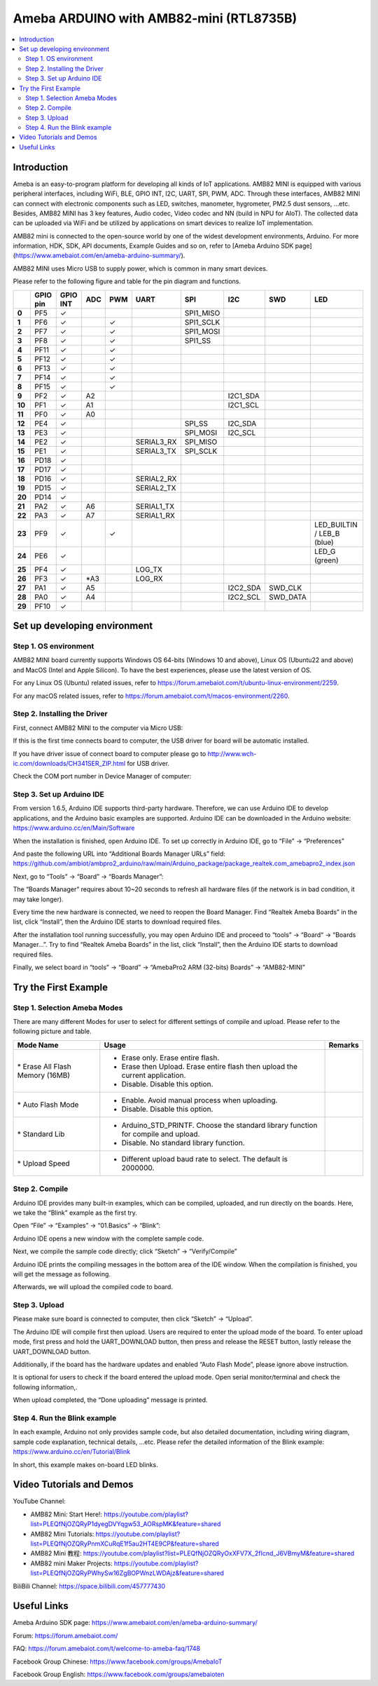 Ameba ARDUINO with AMB82-mini (RTL8735B)
========================================

.. contents::
  :local:
  :depth: 2

Introduction
------------

Ameba is an easy-to-program platform for developing all kinds of IoT applications. AMB82 MINI is equipped with various peripheral interfaces, including WiFi, BLE, GPIO INT, I2C, UART, SPI, PWM, ADC. Through these interfaces, AMB82 MINI can connect with electronic components such as LED, switches, manometer, hygrometer, PM2.5 dust sensors, …etc. Besides, AMB82 MINI has 3 key features, Audio codec, Video codec and NN (build in NPU for AIoT). The collected data can be uploaded via WiFi and be utilized by applications on smart devices to realize IoT implementation.

AMB82 mini is connected to the open-source world by one of the widest development environments, Arduino. For more information, HDK, SDK, API documents, Example Guides and so on, refer to [Ameba Arduino SDK page](https://www.amebaiot.com/en/ameba-arduino-summary/).

|image01|

AMB82 MINI uses Micro USB to supply power, which is common in many smart devices.

Please refer to the following figure and table for the pin diagram and functions.

|image02|

+--------+----------+----------+---------+---------+------------+-----------+-----------+----------+---------------+
|        | **GPIO** | **GPIO** | **ADC** | **PWM** | **UART**   | **SPI**   | **I2C**   | **SWD**  | **LED**       |
|        | **pin**  | **INT**  |         |         |            |           |           |          |               |
+========+==========+==========+=========+=========+============+===========+===========+==========+===============+
| **0**  | PF5      | ✓        |         |         |            | SPI1_MISO |           |          |               |
+--------+----------+----------+---------+---------+------------+-----------+-----------+----------+---------------+
| **1**  | PF6      | ✓        |         | ✓       |            | SPI1_SCLK |           |          |               |
+--------+----------+----------+---------+---------+------------+-----------+-----------+----------+---------------+
| **2**  | PF7      | ✓        |         | ✓       |            | SPI1_MOSI |           |          |               |
+--------+----------+----------+---------+---------+------------+-----------+-----------+----------+---------------+
| **3**  | PF8      | ✓        |         | ✓       |            | SPI1_SS   |           |          |               |
+--------+----------+----------+---------+---------+------------+-----------+-----------+----------+---------------+
| **4**  | PF11     | ✓        |         | ✓       |            |           |           |          |               |
+--------+----------+----------+---------+---------+------------+-----------+-----------+----------+---------------+
| **5**  | PF12     | ✓        |         | ✓       |            |           |           |          |               |
+--------+----------+----------+---------+---------+------------+-----------+-----------+----------+---------------+
| **6**  | PF13     | ✓        |         | ✓       |            |           |           |          |               |
+--------+----------+----------+---------+---------+------------+-----------+-----------+----------+---------------+
| **7**  | PF14     | ✓        |         | ✓       |            |           |           |          |               |
+--------+----------+----------+---------+---------+------------+-----------+-----------+----------+---------------+
| **8**  | PF15     | ✓        |         | ✓       |            |           |           |          |               |
+--------+----------+----------+---------+---------+------------+-----------+-----------+----------+---------------+
| **9**  | PF2      | ✓        | A2      |         |            |           | I2C1_SDA  |          |               |
+--------+----------+----------+---------+---------+------------+-----------+-----------+----------+---------------+
| **10** | PF1      | ✓        | A1      |         |            |           | I2C1_SCL  |          |               |
+--------+----------+----------+---------+---------+------------+-----------+-----------+----------+---------------+
| **11** | PF0      | ✓        | A0      |         |            |           |           |          |               |
+--------+----------+----------+---------+---------+------------+-----------+-----------+----------+---------------+
| **12** | PE4      | ✓        |         |         |            | SPI_SS    | I2C_SDA   |          |               |
+--------+----------+----------+---------+---------+------------+-----------+-----------+----------+---------------+
| **13** | PE3      | ✓        |         |         |            | SPI_MOSI  | I2C_SCL   |          |               |
+--------+----------+----------+---------+---------+------------+-----------+-----------+----------+---------------+
| **14** | PE2      | ✓        |         |         | SERIAL3_RX | SPI_MISO  |           |          |               |
+--------+----------+----------+---------+---------+------------+-----------+-----------+----------+---------------+
| **15** | PE1      | ✓        |         |         | SERIAL3_TX | SPI_SCLK  |           |          |               |
+--------+----------+----------+---------+---------+------------+-----------+-----------+----------+---------------+
| **16** | PD18     | ✓        |         |         |            |           |           |          |               |
+--------+----------+----------+---------+---------+------------+-----------+-----------+----------+---------------+
| **17** | PD17     | ✓        |         |         |            |           |           |          |               |
+--------+----------+----------+---------+---------+------------+-----------+-----------+----------+---------------+
| **18** | PD16     | ✓        |         |         | SERIAL2_RX |           |           |          |               |
+--------+----------+----------+---------+---------+------------+-----------+-----------+----------+---------------+
| **19** | PD15     | ✓        |         |         | SERIAL2_TX |           |           |          |               |
+--------+----------+----------+---------+---------+------------+-----------+-----------+----------+---------------+
| **20** | PD14     | ✓        |         |         |            |           |           |          |               |
+--------+----------+----------+---------+---------+------------+-----------+-----------+----------+---------------+
| **21** | PA2      | ✓        | A6      |         | SERIAL1_TX |           |           |          |               |
+--------+----------+----------+---------+---------+------------+-----------+-----------+----------+---------------+
| **22** | PA3      | ✓        | A7      |         | SERIAL1_RX |           |           |          |               |
+--------+----------+----------+---------+---------+------------+-----------+-----------+----------+---------------+
| **23** | PF9      | ✓        |         | ✓       |            |           |           |          | LED_BUILTIN / |
|        |          |          |         |         |            |           |           |          | LEB_B (blue)  |
+--------+----------+----------+---------+---------+------------+-----------+-----------+----------+---------------+
| **24** | PE6      | ✓        |         |         |            |           |           |          | LED_G (green) |
+--------+----------+----------+---------+---------+------------+-----------+-----------+----------+---------------+
| **25** | PF4      | ✓        |         |         | LOG_TX     |           |           |          |               |
+--------+----------+----------+---------+---------+------------+-----------+-----------+----------+---------------+
| **26** | PF3      | ✓        | \*A3    |         | LOG_RX     |           |           |          |               |
+--------+----------+----------+---------+---------+------------+-----------+-----------+----------+---------------+
| **27** | PA1      | ✓        | A5      |         |            |           | I2C2_SDA  | SWD_CLK  |               |
+--------+----------+----------+---------+---------+------------+-----------+-----------+----------+---------------+
| **28** | PA0      | ✓        | A4      |         |            |           | I2C2_SCL  | SWD_DATA |               |
+--------+----------+----------+---------+---------+------------+-----------+-----------+----------+---------------+
| **29** | PF10     | ✓        |         |         |            |           |           |          |               |
+--------+----------+----------+---------+---------+------------+-----------+-----------+----------+---------------+

Set up developing environment
-----------------------------

Step 1. OS environment
~~~~~~~~~~~~~~~~~~~~~~

AMB82 MINI board currently supports Windows OS 64-bits (Windows 10 and above), Linux OS (Ubuntu22 and above) and MacOS (Intel and Apple Silicon). To have the best experiences, please use the latest version of OS.

For any Linux OS (Ubuntu) related issues, refer to https://forum.amebaiot.com/t/ubuntu-linux-environment/2259.

For any macOS related issues, refer to https://forum.amebaiot.com/t/macos-environment/2260.

Step 2. Installing the Driver
~~~~~~~~~~~~~~~~~~~~~~~~~~~~~

First, connect AMB82 MINI to the computer via Micro USB:

|image03|

If this is the first time connects board to computer, the USB driver for board will be automatic installed.

If you have driver issue of connect board to computer please go to http://www.wch-ic.com/downloads/CH341SER_ZIP.html for USB driver.

Check the COM port number in Device Manager of computer:

|image04|

Step 3. Set up Arduino IDE
~~~~~~~~~~~~~~~~~~~~~~~~~~~~~

From version 1.6.5, Arduino IDE supports third-party hardware. Therefore, we can use Arduino IDE to develop applications, and the Arduino basic examples are supported. Arduino IDE can be downloaded in the Arduino website: https://www.arduino.cc/en/Main/Software

When the installation is finished, open Arduino IDE. To set up correctly in Arduino IDE, go to “File” -> “Preferences”

|image05|

And paste the following URL into “Additional Boards Manager URLs” field: https://github.com/ambiot/ambpro2_arduino/raw/main/Arduino_package/package_realtek.com_amebapro2_index.json

Next, go to “Tools” -> “Board” -> “Boards Manager”:

|image06|

The “Boards Manager” requires about 10~20 seconds to refresh all hardware files (if the network is in bad condition, it may take longer).

Every time the new hardware is connected, we need to reopen the Board Manager. Find “Realtek Ameba Boards” in the list, click “Install”, then the Arduino IDE starts to download required files.

|image07|

After the installation tool running successfully, you may open Arduino IDE and proceed to “tools” -> “Board“ -> “Boards Manager…”. Try to find “Realtek Ameba Boards” in the list, click “Install”, then the Arduino IDE starts to download required files.

Finally, we select board in “tools” -> “Board” -> “AmebaPro2 ARM (32-bits) Boards” -> “AMB82-MINI”

|image08|

Try the First Example
---------------------

Step 1. Selection Ameba Modes
~~~~~~~~~~~~~~~~~~~~~~~~~~~~~

There are many different Modes for user to select for different settings of compile and upload. Please refer to the following picture and table.

|image09|

+----------------------------------+------------------------------------------+-------------+
| **Mode Name**                    | **Usage**                                | **Remarks** |
+==================================+==========================================+=============+
| \* Erase All Flash Memory (16MB) | -  Erase only. Erase entire flash.       |             |
|                                  |                                          |             |
|                                  | -  Erase then Upload. Erase entire flash |             |
|                                  |    then upload the current application.  |             |
|                                  |                                          |             |
|                                  | -  Disable. Disable this option.         |             |
+----------------------------------+------------------------------------------+-------------+
| \* Auto Flash Mode               | -  Enable. Avoid manual process when     |             |
|                                  |    uploading.                            |             |
|                                  |                                          |             |
|                                  | -  Disable. Disable this option.         |             |
+----------------------------------+------------------------------------------+-------------+
| \* Standard Lib                  | -  Arduino_STD_PRINTF. Choose the        |             |
|                                  |    standard library function for compile |             |
|                                  |    and upload.                           |             |
|                                  |                                          |             |
|                                  | -  Disable. No standard library          |             |
|                                  |    function.                             |             |
+----------------------------------+------------------------------------------+-------------+
| \* Upload Speed                  | -  Different upload baud rate to select. |             |
|                                  |    The default is 2000000.               |             |
+----------------------------------+------------------------------------------+-------------+

Step 2. Compile
~~~~~~~~~~~~~~~

Arduino IDE provides many built-in examples, which can be compiled, uploaded, and run directly on the boards. Here, we take the “Blink” example as the first try.

Open “File” -> “Examples” -> “01.Basics” -> “Blink”:

|image10|

Arduino IDE opens a new window with the complete sample code.

Next, we compile the sample code directly; click “Sketch” -> “Verify/Compile”

Arduino IDE prints the compiling messages in the bottom area of the IDE window. When the compilation is finished, you will get the message as following.

|image11|

Afterwards, we will upload the compiled code to board.

Step 3. Upload
~~~~~~~~~~~~~~

Please make sure board is connected to computer, then click “Sketch” -> “Upload”.

The Arduino IDE will compile first then upload. Users are required to enter the upload mode of the board. To enter upload mode, first press and hold the UART_DOWNLOAD button, then press and release the RESET button, lastly release the UART_DOWNLOAD button.

Additionally, if the board has the hardware updates and enabled “Auto Flash Mode”, please ignore above instruction.

|image12|

It is optional for users to check if the board entered the upload mode. Open serial monitor/terminal and check the following information,.

|image13|

When upload completed, the “Done uploading” message is printed.

Step 4. Run the Blink example
~~~~~~~~~~~~~~~~~~~~~~~~~~~~~

In each example, Arduino not only provides sample code, but also detailed documentation, including wiring diagram, sample code explanation, technical details, …etc. Please refer the detailed information of the Blink example: https://www.arduino.cc/en/Tutorial/Blink

In short, this example makes on-board LED blinks.

|image14|

Video Tutorials and Demos
-------------------------

YouTube Channel:

- AMB82 Mini: Start Here!: https://youtube.com/playlist?list=PLEQfNjOZQRyP1dyegDVYqgw53_AORspMK&feature=shared

- AMB82 Mini Tutorials: https://youtube.com/playlist?list=PLEQfNjOZQRyPnmXCuRqE1f5au2HT4E9CP&feature=shared

- AMB82 Mini 教程: https://youtube.com/playlist?list=PLEQfNjOZQRyOxXFV7X_2fIcnd_J6VBmyM&feature=shared

- AMB82 mini Maker Projects: https://youtube.com/playlist?list=PLEQfNjOZQRyPWhySw16ZgBOPWnzLWDAjz&feature=shared

BiliBili Channel: https://space.bilibili.com/457777430

Useful Links
------------

Ameba Arduino SDK page: https://www.amebaiot.com/en/ameba-arduino-summary/

Forum: https://forum.amebaiot.com/

FAQ: https://forum.amebaiot.com/t/welcome-to-ameba-faq/1748

Facebook Group Chinese: https://www.facebook.com/groups/AmebaIoT

Facebook Group English: https://www.facebook.com/groups/amebaioten


.. |image01| image:: ../_static/Getting_Started/Getting_Started_with_AMB82-mini/image01.png
   :width:  2000 px
   :height:  1353 px
   :scale: 40%
.. |image02| image:: ../_static/Getting_Started/Getting_Started_with_AMB82-mini/image02.png
   :width:  4765 px
   :height:  1498 px
   :scale: 20%
.. |image03| image:: ../_static/Getting_Started/Getting_Started_with_AMB82-mini/image03.png
   :width:  687 px
   :height:  671 px
.. |image04| image:: ../_static/Getting_Started/Getting_Started_with_AMB82-mini/image04.png
   :width:  602 px
   :height:  438 px
.. |image05| image:: ../_static/Getting_Started/Getting_Started_with_AMB82-mini/image05.png
   :width:  478 px
   :height:  587 px
.. |image06| image:: ../_static/Getting_Started/Getting_Started_with_AMB82-mini/image06.png
   :width:  660 px
   :height:  854 px
.. |image07| image:: ../_static/Getting_Started/Getting_Started_with_AMB82-mini/image07.png
   :width:  778 px
   :height:  435 px
.. |image08| image:: ../_static/Getting_Started/Getting_Started_with_AMB82-mini/image08.png
   :width:  773 px
   :height:  600 px
.. |image09| image:: ../_static/Getting_Started/Getting_Started_with_AMB82-mini/image09.png
   :width:  476 px
   :height:  588 px
.. |image10| image:: ../_static/Getting_Started/Getting_Started_with_AMB82-mini/image10.png
   :width:  555 px
   :height:  605 px
.. |image11| image:: ../_static/Getting_Started/Getting_Started_with_AMB82-mini/image11.png
   :width:  669 px
   :height:  70 px
.. |image12| image:: ../_static/Getting_Started/Getting_Started_with_AMB82-mini/image12.png
   :width:  1040 px
   :height:  758 px
   :scale: 80%
.. |image13| image:: ../_static/Getting_Started/Getting_Started_with_AMB82-mini/image13.png
   :width:  854 px
   :height:  367 px
   :scale: 80%
.. |image14| image:: ../_static/Getting_Started/Getting_Started_with_AMB82-mini/image14.png
   :width:  403 px
   :height:  666 px
